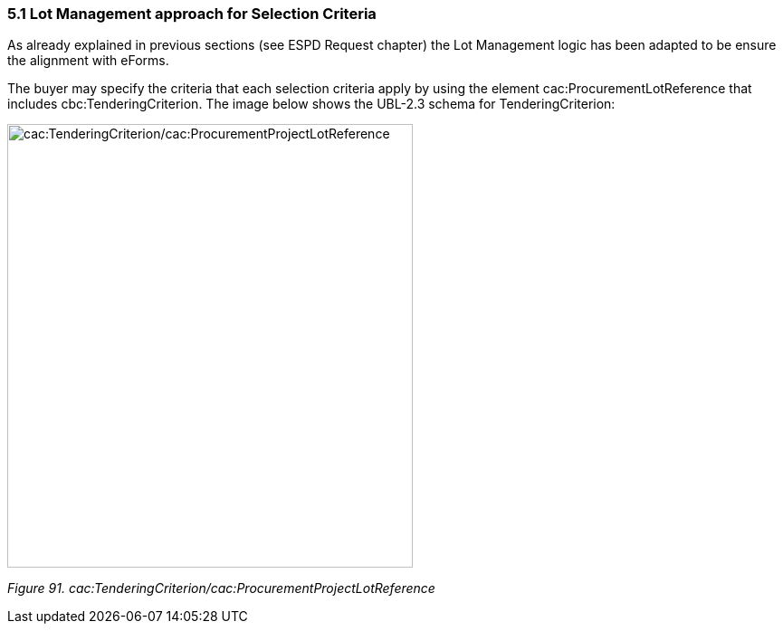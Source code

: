 === 5.1 Lot Management approach for Selection Criteria

As already explained in previous sections (see ESPD Request chapter) the Lot Management logic has been adapted to be ensure the alignment with eForms.

The buyer may specify the criteria that each selection criteria apply by using the element cac:ProcurementLotReference that includes cbc:TenderingCriterion. The image below shows the UBL-2.3 schema for TenderingCriterion:

image:TenderingCriterion_cacProcurementProjectLotReference.jpg[cac:TenderingCriterion/cac:ProcurementProjectLotReference,width=448,height=490]

_Figure 91. cac:TenderingCriterion/cac:ProcurementProjectLotReference_

